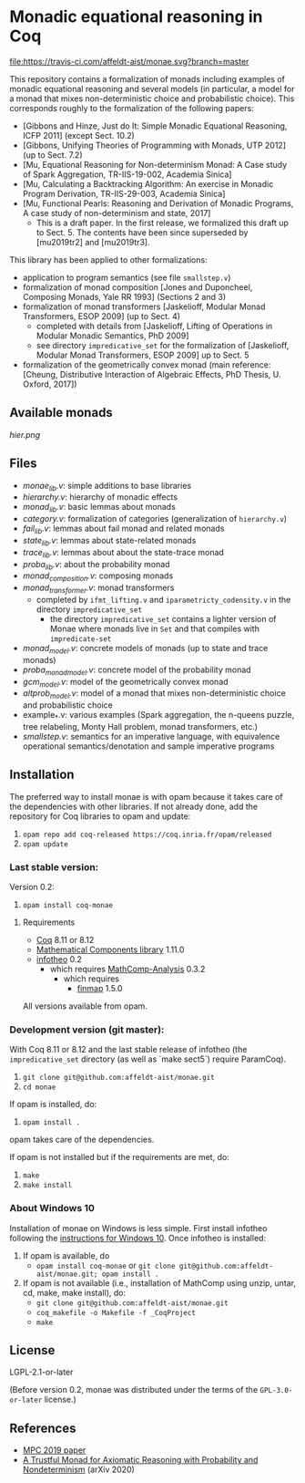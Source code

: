 * Monadic equational reasoning in Coq

[[https://travis-ci.com/affeldt-aist/monae][file:https://travis-ci.com/affeldt-aist/monae.svg?branch=master]]

This repository contains a formalization of monads including examples
of monadic equational reasoning and several models (in particular, a
model for a monad that mixes non-deterministic choice and
probabilistic choice). This corresponds roughly to the formalization
of the following papers:
- [Gibbons and Hinze, Just do It: Simple Monadic Equational Reasoning, ICFP 2011] (except Sect. 10.2)
- [Gibbons, Unifying Theories of Programming with Monads, UTP 2012] (up to Sect. 7.2)
- [Mu, Equational Reasoning for Non-determinism Monad: A Case study of Spark Aggregation, TR-IIS-19-002, Academia Sinica]
- [Mu, Calculating a Backtracking Algorithm: An exercise in Monadic Program Derivation, TR-IIS-29-003, Academia Sinica]
- [Mu, Functional Pearls: Reasoning and Derivation of Monadic Programs, A case study of non-determinism and state, 2017]
  + This is a draft paper. In the first release, we formalized this draft up to Sect. 5.
    The contents have been since superseded by [mu2019tr2] and [mu2019tr3].

This library has been applied to other formalizations:
- application to program semantics (see file ~smallstep.v~)
- formalization of monad composition [Jones and Duponcheel, Composing Monads, Yale RR 1993] (Sections 2 and 3)
- formalization of monad transformers [Jaskelioff, Modular Monad Transformers, ESOP 2009] (up to Sect. 4)
  + completed with details from [Jaskelioff, Lifting of Operations in Modular Monadic Semantics, PhD 2009]
  + see directory ~impredicative_set~ for the formalization of [Jaskelioff, Modular Monad Transformers, ESOP 2009] up to Sect. 5
- formalization of the geometrically convex monad (main reference:
  [Cheung, Distributive Interaction of Algebraic Effects, PhD Thesis, U. Oxford, 2017])

** Available monads
    [[hier.png]]

** Files

- [[monae_lib.v][monae_lib.v]]: simple additions to base libraries
- [[hierarchy.v][hierarchy.v]]: hierarchy of monadic effects
- [[monad_lib.v][monad_lib.v]]: basic lemmas about monads
- [[category.v][category.v]]: formalization of categories (generalization of ~hierarchy.v~)
- [[fail_lib.v][fail_lib.v]]: lemmas about fail monad and related monads
- [[state_lib.v][state_lib.v]]: lemmas about state-related monads
- [[trace_lib.v][trace_lib.v]]: lemmas about about the state-trace monad
- [[proba_lib.v][proba_lib.v]]: about the probability monad
- [[monad_composition.v][monad_composition.v]]: composing monads
- [[monad_transformer.v][monad_transformer.v]]: monad transformers
  + completed by ~ifmt_lifting.v~ and ~iparametricty_codensity.v~ in the directory ~impredicative_set~
    * the directory ~impredicative_set~ contains a lighter version of Monae where monads live in ~Set~ and that compiles with ~impredicate-set~
- [[monad_model.v][monad_model.v]]: concrete models of monads (up to state and trace monads)
- [[proba_monad_model.v][proba_monad_model.v]]: concrete model of the probability monad
- [[gcm_model.v][gcm_model.v]]: model of the geometrically convex monad
- [[altprob_model.v][altprob_model.v]]: model of a monad that mixes non-deterministic choice and probabilistic choice
- example_*.v: various examples (Spark aggregation, the n-queens puzzle, tree relabeling,  Monty Hall problem, monad transformers, etc.)
- [[smallstep.v][smallstep.v]]: semantics for an imperative language, with equivalence operational semantics/denotation and sample imperative programs

** Installation

   The preferred way to install monae is with opam because it takes
   care of the dependencies with other libraries. If not already done,
   add the repository for Coq libraries to opam and update:

1. ~opam repo add coq-released https://coq.inria.fr/opam/released~
2. ~opam update~

*** Last stable version:

Version 0.2:
3. ~opam install coq-monae~

**** Requirements

- [[https://coq.inria.fr][Coq]] 8.11 or 8.12
- [[https://github.com/math-comp/math-comp][Mathematical Components library]] 1.11.0
- [[https://github.com/affeldt-aist/infotheo][infotheo]] 0.2
  + which requires [[https://github.com/math-comp/analysis][MathComp-Analysis]] 0.3.2
    * which requires
      - [[https://github.com/math-comp/finmap][finmap]] 1.5.0

All versions available from opam.

*** Development version (git master):

With Coq 8.11 or 8.12 and the last stable release of infotheo
(the ~impredicative_set~ directory (as well as `make sect5`) require ParamCoq).

3. ~git clone git@github.com:affeldt-aist/monae.git~
4. ~cd monae~

If opam is installed, do:

5. ~opam install .~

opam takes care of the dependencies.

If opam is not installed but if the requirements are met, do:

1. ~make~
2. ~make install~

*** About Windows 10

Installation of monae on Windows is less simple.
First install infotheo following the [[https://github.com/affeldt-aist/infotheo][instructions for Windows 10]].
Once infotheo is installed:
1. If opam is available, do
   + ~opam install coq-monae~ or ~git clone git@github.com:affeldt-aist/monae.git; opam install .~
2. If opam is not available (i.e., installation of MathComp using unzip, untar, cd, make, make install),
   do:
   + ~git clone git@github.com:affeldt-aist/monae.git~
   + ~coq_makefile -o Makefile -f _CoqProject~
   + ~make~

** License

LGPL-2.1-or-later

(Before version 0.2, monae was distributed under the terms of the
~GPL-3.0-or-later~ license.)

** References
- [[https://staff.aist.go.jp/reynald.affeldt/bib/bib_en.html#affeldt2019mpc][MPC 2019 paper]]
- [[https://arxiv.org/abs/2003.09993][A Trustful Monad for Axiomatic Reasoning with Probability and Nondeterminism]] (arXiv 2020)

